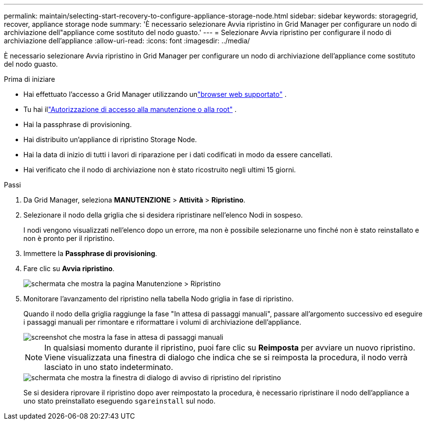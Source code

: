 ---
permalink: maintain/selecting-start-recovery-to-configure-appliance-storage-node.html 
sidebar: sidebar 
keywords: storagegrid, recover, appliance storage node 
summary: 'È necessario selezionare Avvia ripristino in Grid Manager per configurare un nodo di archiviazione dell"appliance come sostituto del nodo guasto.' 
---
= Selezionare Avvia ripristino per configurare il nodo di archiviazione dell'appliance
:allow-uri-read: 
:icons: font
:imagesdir: ../media/


[role="lead"]
È necessario selezionare Avvia ripristino in Grid Manager per configurare un nodo di archiviazione dell'appliance come sostituto del nodo guasto.

.Prima di iniziare
* Hai effettuato l'accesso a Grid Manager utilizzando unlink:../admin/web-browser-requirements.html["browser web supportato"] .
* Tu hai illink:../admin/admin-group-permissions.html["Autorizzazione di accesso alla manutenzione o alla root"] .
* Hai la passphrase di provisioning.
* Hai distribuito un'appliance di ripristino Storage Node.
* Hai la data di inizio di tutti i lavori di riparazione per i dati codificati in modo da essere cancellati.
* Hai verificato che il nodo di archiviazione non è stato ricostruito negli ultimi 15 giorni.


.Passi
. Da Grid Manager, seleziona *MANUTENZIONE* > *Attività* > *Ripristino*.
. Selezionare il nodo della griglia che si desidera ripristinare nell'elenco Nodi in sospeso.
+
I nodi vengono visualizzati nell'elenco dopo un errore, ma non è possibile selezionarne uno finché non è stato reinstallato e non è pronto per il ripristino.

. Immettere la *Passphrase di provisioning*.
. Fare clic su *Avvia ripristino*.
+
image::../media/4b_select_recovery_node.png[schermata che mostra la pagina Manutenzione > Ripristino]

. Monitorare l'avanzamento del ripristino nella tabella Nodo griglia in fase di ripristino.
+
Quando il nodo della griglia raggiunge la fase "In attesa di passaggi manuali", passare all'argomento successivo ed eseguire i passaggi manuali per rimontare e riformattare i volumi di archiviazione dell'appliance.

+
image::../media/recovery_reset_button.gif[screenshot che mostra la fase in attesa di passaggi manuali]

+

NOTE: In qualsiasi momento durante il ripristino, puoi fare clic su *Reimposta* per avviare un nuovo ripristino.  Viene visualizzata una finestra di dialogo che indica che se si reimposta la procedura, il nodo verrà lasciato in uno stato indeterminato.

+
image::../media/recovery_reset_warning.gif[schermata che mostra la finestra di dialogo di avviso di ripristino del ripristino]

+
Se si desidera riprovare il ripristino dopo aver reimpostato la procedura, è necessario ripristinare il nodo dell'appliance a uno stato preinstallato eseguendo `sgareinstall` sul nodo.



